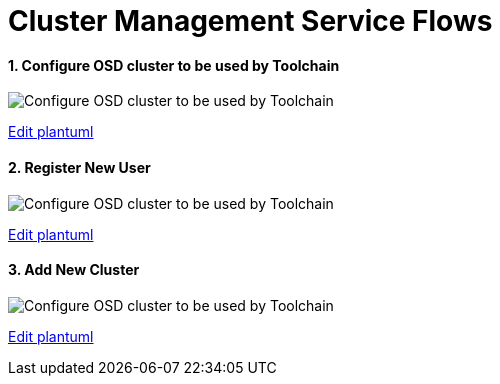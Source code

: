 = Cluster Management Service Flows
:toc:
:toclevels: 5
:sectnums:
:sectnumlevels: 4
:toc-placement: preamble

==== Configure OSD cluster to be used by Toolchain
image::http://www.plantuml.com/plantuml/proxy?idx=0&src=https://raw.githubusercontent.com/fabric8-services/fabric8-cluster/master/docs/resources/configure_cluster.plantuml&fmt=svg[Configure OSD cluster to be used by Toolchain]
link:https://github.com/fabric8-services/fabric8-cluster/edit/master/docs/resources/configure_cluster.plantuml[Edit plantuml]

==== Register New User
image::http://www.plantuml.com/plantuml/proxy?idx=0&src=https://raw.githubusercontent.com/fabric8-services/fabric8-cluster/master/docs/resources/new_user.plantuml&fmt=svg[Configure OSD cluster to be used by Toolchain]
link:https://github.com/fabric8-services/fabric8-cluster/edit/master/docs/resources/new_user.plantuml[Edit plantuml]

==== Add New Cluster
image::http://www.plantuml.com/plantuml/proxy?idx=0&src=https://raw.githubusercontent.com/fabric8-services/fabric8-cluster/master/docs/resources/new_cluster.plantuml&fmt=svg[Configure OSD cluster to be used by Toolchain]
link:https://github.com/fabric8-services/fabric8-cluster/edit/master/docs/resources/new_cluster.plantuml[Edit plantuml]
